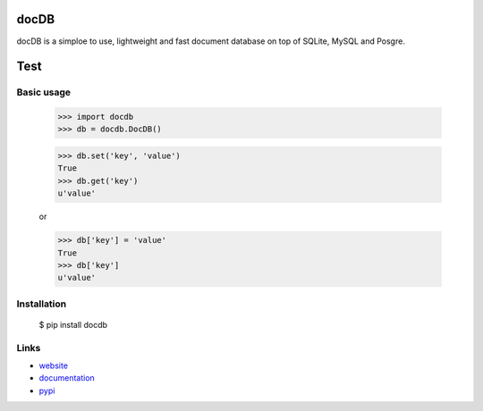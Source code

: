 docDB
......

docDB is a simploe to use, lightweight and fast document database on top of SQLite, MySQL and Posgre.

Test
.....

Basic usage
```````````

    >>> import docdb
    >>> db = docdb.DocDB()

    >>> db.set('key', 'value')
    True
    >>> db.get('key')
    u'value'

    or

    >>> db['key'] = 'value'
    True
    >>> db['key']
    u'value'


Installation
`````````````

    $ pip install docdb


Links
`````

* `website <http://xxx/>`_
* `documentation <http://xxx>`_
* `pypi
  <http://pypi.python.org/pypi/pickleDB>`_